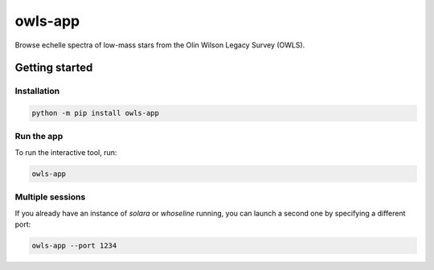 owls-app
========

Browse echelle spectra of low-mass stars from the Olin Wilson Legacy Survey (OWLS).

Getting started
---------------

Installation
^^^^^^^^^^^^

.. code-block:: bash

    python -m pip install owls-app

Run the app
^^^^^^^^^^^

To run the interactive tool, run:

.. code-block:: bash

    owls-app


Multiple sessions
^^^^^^^^^^^^^^^^^

If you already have an instance of `solara` or `whoseline` running, you can
launch a second one by specifying a different port:

.. code-block:: bash

    owls-app --port 1234

